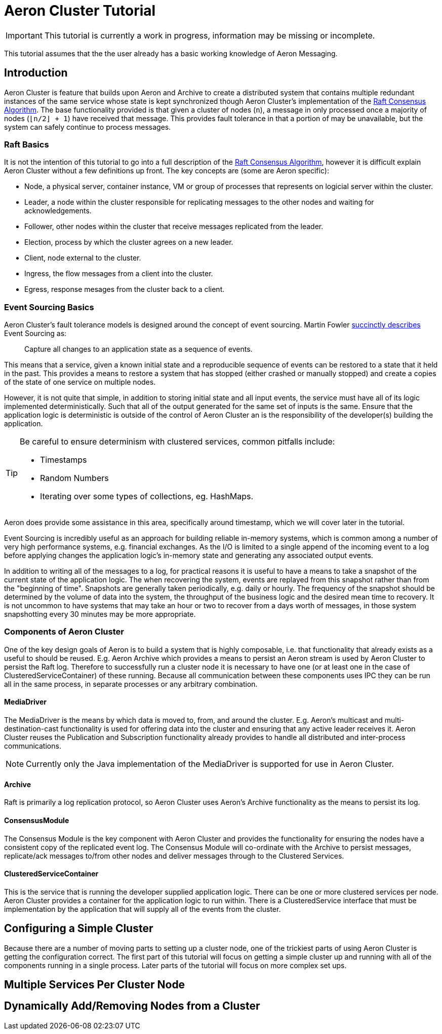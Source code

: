 :sourcedir: ../../../src/main/java

= Aeron Cluster Tutorial

ifdef::env-github[]

You appear to be viewing this tutorial on Github.  The document is much nicer to read if you checkout the Aeron project
and run:

```
$ ./gradle asciidoctor
```

This will create a more nicely formatted file: `aeron-samples/build/asciidoc/html5/ArchiverTutorial.html` with inline
source code.

endif::[]

IMPORTANT: This tutorial is currently a work in progress, information may be missing or incomplete.

This tutorial assumes that the the user already has a basic working knowledge of Aeron Messaging.

== Introduction

Aeron Cluster is feature that builds upon Aeron and Archive to create a distributed system that contains multiple
redundant instances of the same service whose state is kept synchronized though Aeron Cluster's implementation of the
https://raft.github.io/[Raft Consensus Algorithm].  The base functionality provided is that given a cluster of nodes
(`n`), a message in only processed once a majority of nodes (`⌊n/2⌋ + 1`) have received that message.  This provides
fault tolerance in that a portion of may be unavailable, but the system can safely continue to process messages.

=== Raft Basics

It is not the intention of this tutorial to go into a full description of the https://raft.github.io/[Raft Consensus
Algorithm], however it is difficult explain Aeron Cluster without a few definitions up front.  The key concepts
are (some are Aeron specific):

- Node, a physical server, container instance, VM or group of processes that represents on logicial server within the
cluster.
- Leader, a node within the cluster responsible for replicating messages to the other nodes and waiting for
acknowledgements.
- Follower, other nodes within the cluster that receive messages replicated from the leader.
- Election, process by which the cluster agrees on a new leader.
- Client, node external to the cluster.
- Ingress, the flow messages from a client into the cluster.
- Egress, response mesages from the cluster back to a client.

=== Event Sourcing Basics

Aeron Cluster's fault tolerance models is designed around the concept of event sourcing.  Martin Fowler
https://martinfowler.com/eaaDev/EventSourcing.html[succinctly describes] Event Sourcing as:

[quote]
____
Capture all changes to an application state as a sequence of events.
____

This means that a service, given a known initial state and a reproducible sequence of events can be restored to a state
that it held in the past.  This provides a means to restore a system that has stopped (either crashed or manually
stopped) and create a copies of the state of one service on multiple nodes.

However, it is not quite that simple, in addition to storing initial state and all input events, the service must have
all of its logic implemented deterministically.  Such that all of the output generated for the same set of inputs is the
same.  Ensure that the application logic is deterministic is outside of the control of Aeron Cluster an is the
responsibility of the developer(s) building the application.

[TIP]
====
Be careful to ensure determinism with clustered services, common pitfalls include:

- Timestamps
- Random Numbers
- Iterating over some types of collections, eg. HashMaps.
====

Aeron does provide some assistance in this area, specifically around timestamp, which we will cover later in the
tutorial.

Event Sourcing is incredibly useful as an approach for building reliable in-memory systems, which is common among a
number of very high performance systems, e.g. financial exchanges.  As the I/O is limited to a single append of the
incoming event to a log before applying changes the application logic's in-memory state and generating any associated
output events.

In addition to writing all of the messages to a log, for practical reasons it is useful to have a means to take a
snapshot of the current state of the application logic.  The when recovering the system, events are replayed from this
snapshot rather than from the "beginning of time".  Snapshots are generally taken periodically, e.g. daily or hourly.
The frequency of the snapshot should be determined by the volume of data into the system, the throughput of the business
logic and the desired mean time to recovery.  It is not uncommon to have systems that may take an hour or two to recover
from a days worth of messages, in those system snapshotting every 30 minutes may be more appropriate.

=== Components of Aeron Cluster

One of the key design goals of Aeron is to build a system that is highly composable, i.e. that functionality that
already exists as a useful to should be reused.  E.g. Aeron Archive which provides a means to persist an Aeron stream is
used by Aeron Cluster to persist the Raft log.  Therefore to successfully run a cluster node it is necessary to have one
(or at least one in the case of ClusteredServiceContainer) of these running.  Because all communication between these
components uses IPC they can be run all in the same process, in separate processes or any arbitrary combination.

==== MediaDriver

The MediaDriver is the means by which data is moved to, from, and around the cluster.  E.g. Aeron's multicast and
multi-destination-cast functionality is used for offering data into the cluster and ensuring that any active leader
receives it.  Aeron Cluster reuses the Publication and Subscription functionality already provides to handle all
distributed and inter-process communications.

NOTE: Currently  only the Java implementation of the MediaDriver is supported for use in Aeron Cluster.

==== Archive

Raft is primarily a log replication protocol, so Aeron Cluster uses Aeron's Archive functionality as the means to
persist its log.

==== ConsensusModule

The Consensus Module is the key component with Aeron Cluster and provides the functionality for ensuring the nodes have
a consistent copy of the replicated event log.  The Consensus Module will co-ordinate with the Archive to persist
messages, replicate/ack messages to/from other nodes and deliver messages through to the Clustered Services.

==== ClusteredServiceContainer

This is the service that is running the developer supplied application logic.  There can be one or more clustered
services per node.  Aeron Cluster provides a container for the application logic to run within.  There is a
ClusteredService interface that must be implementation by the application that will supply all of the events from the
cluster.

== Configuring a Simple Cluster

Because there are a number of moving parts to setting up a cluster node, one of the trickiest parts of using Aeron
Cluster is getting the configuration correct.  The first part of this tutorial will focus on getting a simple cluster up
and running with all of the components running in a single process.  Later parts of the tutorial will focus on more
complex set ups.

== Multiple Services Per Cluster Node

== Dynamically Add/Removing Nodes from a Cluster